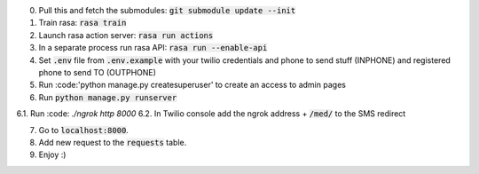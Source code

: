 0. Pull this and fetch the submodules: :code:`git submodule update --init`

1. Train rasa: :code:`rasa train`

2. Launch rasa action server: :code:`rasa run actions`

3. In a separate process run rasa API: :code:`rasa run --enable-api`

4. Set :code:`.env` file from :code:`.env.example` with your twilio credentials and phone to send stuff (INPHONE) and registered phone to send TO (OUTPHONE)

5. Run :code:'python manage.py createsuperuser' to create an access to admin pages

6. Run :code:`python manage.py runserver`

6.1. Run :code: `./ngrok http 8000`
6.2. In Twilio console add the ngrok address + :code:`/med/` to the SMS redirect

7. Go to :code:`localhost:8000`.

8. Add new request to the :code:`requests` table.

9. Enjoy :)
